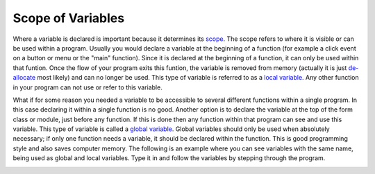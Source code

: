 .. _scope-of-variables:

Scope of Variables
==============================

Where a variable is declared is important because it determines its `scope <https://en.wikipedia.org/wiki/Scope_(computer_science)>`_. The scope refers to where it is visible or can be used within a program. Usually you would declare a variable at the beginning of a function (for example a click event on a button or menu or the "main" function). Since it is declared at the beginning of a function, it can only be used within that funtion. Once the flow of your program exits this funtion, the variable is removed from memory (actually it is just `de-allocate <https://en.wikipedia.org/wiki/Garbage_%28computer_science%29>`_ most likely) and can no longer be used. This type of variable is referred to as a `local variable <https://en.wikipedia.org/wiki/Local_variable>`_. Any other function in your program can not use or refer to this variable. 

What if for some reason you needed a variable to be accessible to several different functions within a single program. In this case declaring it within a single function is no good. Another option is to declare the variable at the top of the form class or module, just before any function. If this is done then any function within that program can see and use this variable. This type of variable is called a `global variable <https://en.wikipedia.org/wiki/Global_variable>`_. Global variables should only be used when absolutely necessary; if only one function needs a variable, it should be declared within the function. This is good programming style and also saves computer memory. The following is an example where you can see variables with the same name, being used as global and local variables. Type it in and follow the variables by stepping through the program.

.. image:: ./images/global-and-local-variables.png
   :alt: Global and Local Variables
   :align: center